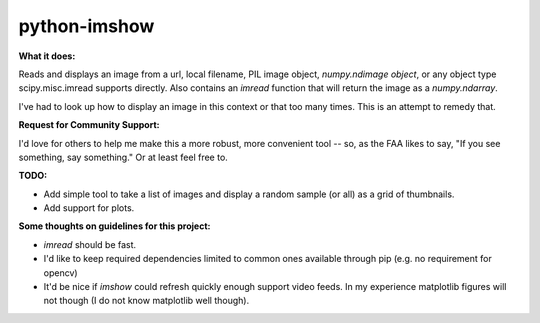 **python-imshow**
#################


**What it does:**

Reads and displays an image from a url, local filename, PIL image object, `numpy.ndimage object`, or any object type scipy.misc.imread supports directly.
Also contains an `imread` function that will return the image as a `numpy.ndarray`.

I've had to look up how to display an image in this context or that too many
times.  This is an attempt to remedy that.


**Request for Community Support:**

I'd love for others to help me make this a more
robust, more convenient tool -- so, as the FAA likes to say, "If you see something, say something." Or at least feel free to.


**TODO:**

* Add simple tool to take a list of images and display a random sample (or all) as a grid of thumbnails.

* Add support for plots.


**Some thoughts on guidelines for this project:**

* `imread` should be fast.

* I'd like to keep required dependencies limited to common ones available through pip (e.g. no requirement for opencv)

* It'd be nice if `imshow` could refresh quickly enough support video feeds.  In my experience matplotlib figures will not though (I do not know matplotlib well though).